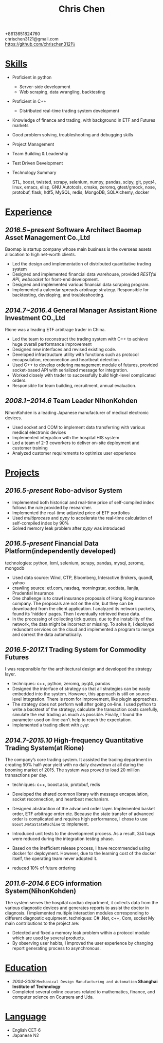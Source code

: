 #+TITLE: Chris Chen
#+OPTIONS: H:2 toc:nil num:nil ^:nil
#+HTML_HEAD: <link rel="stylesheet" type="text/css" href="resume.css" />
#+BEGIN_CENTER
+8613651824760\\
chrischen3121@gmail.com\\
https://github.com/chrischen3121\\
#+END_CENTER

* _Skills_
- Proficient in python
  - Server-side development
  - Web scraping, data wrangling, backtesting
- Proficient in C++
  - Distributed real-time trading system development
- Knowledge of finance and trading, with background in ETF and Futures markets
- Good problem solving, troubleshooting and debugging skills
- Project Management
- Team Building & Leadership
- Test Driven Development
- Technology Summary

  STL, boost, twisted, scrapy, selenium, numpy, pandas, scipy, git, pyqt4, linux, emacs,
  elisp, GNU Autotools, cmake, zeromq, gtest/gmock, nose, protobuf, flask, hdf5, MySQL,
  redis, MongoDB, SQLAlchemy, docker

* _Experience_
** /2016.5~present/   *Software Architect*   Baomap Asset Management Co.,Ltd
Baomap is startup company whose main business is the overseas assets allocation to high net-worth clients.
- Led the design and implementation of distributed quantitative trading system
- Designed and implemented financial data warehouse, provided /RESTful API/, /websocket/ for front-end development.
- Designed and implemented various financial data scraping program.
- Implemented a calendar spreads arbitrage strategy. Responsible for backtesting, developing, and troubleshooting.

** /2014.7~2016.4/   *General Manager Assistant*   Rione Investment CO.,Ltd
Rione was a leading ETF arbitrage trader in China.
- Led the team to reconstruct the trading system with C++ to achieve huge overall performance improvement
- Designed new interfaces and revised existing code.
- Developed infrastructure utility with functions such as protocol encapsulation, reconnection and heartbeat detection.
- Used C++ to develop ordering management module of futures, provided socket-based API with serialized message for integration.
- Worked closely with trader to successfully build high-level complicated orders.
- Responsible for team building, recruitment, annual evaluation.

** /2008.1~2014.6/   *Team Leader*   NihonKohden
NihonKohden is a leading Japanese manufacturer of medical electronic devices.
- Used socket and COM to implement data transferring with various medical electronic devices
- Implemented integration with the hospital HIS system
- Led a team of 2-3 coworkers to deliver on-site deployment and customer training
- Analyzed customer requirements to optimize user experience

* _Projects_
** /2016.5-present/ Robo-advisor System
- Implemented both historical and real-time price of self-compiled index follows the rule provided by researcher.
- Implemented the real-time adjusted price of ETF portfolios
- Used /multiprocess/ and /pypy/ to accelerate the real-time calculation of self-compiled index by 90%
- Solved memory leak problem after /pypy/ was introduced

** /2016.5-present/ Financial Data Platform(independently developed)
technologies: python, lxml, selenium, scrapy, pandas, mysql, zeromq, mongodb
- Used data source: Wind, CTP, Bloomberg, Interactive Brokers, quandl, yahoo
- crawling source: etf.com, nasdaq, morningstar, eoddata, lianjia, Prudential Insurance
- One challenge is to crawl insurance proposals of Hong Kong insurance company. The proposals are not on the site, but they can be downloaded from the client application. I analyzed its network packets, found its 'hidden' pages. Then I eventually retrieved these data.
- In the processing of collecting tick quotes, due to the instability of the network, the data might be incorrect or missing. To solve it, I deployed redundant services on the cloud and implemented a program to merge and correct the data automatically.

** /2016.5-2017.1/ Trading System for Commodity Futures
I was responsible for the architectural design and developed the strategy layer.
- techniques: c++, python, zeromq, pyqt4, pandas
- Designed the interface of strategy so that all strategies can be easily embedded into the system. However, this approach is still on source-level integration. There is room for improvement, like plugin approaches.
- The strategy does not perform well after going on-line. I used python to write a backtest of the strategy, calculate the transaction costs carefully, simulate the real trading as much as possible. Finally, I found the parameter used on-line can't help to reach the expectation.
- Implemented a trading client with ~pyqt~

** /2014.7-2015.10/ High-frequency Quantitative Trading System(at Rione)
The company’s core trading system. It assisted the trading department in creating 50% half-year yield with no daily drawdown at all during the booming market of 2015. The system was proved to load 20 million transactions per day.
- techniques: c++, boost.asio, protobuf, redis
- Developed the shared common library with message encapsulation, socket reconnection, and heartbeat mechanism.
- Designed abstraction of the advanced order layer. Implemented basket order, ETF arbitrage order etc. Because the state transfer of advanced order is complicated and requires high performance, I chose to use ~Boost.MetaStateMachine~ to implement.
- Introduced unit tests to the development process. As a result, 3/4 bugs were reduced during the integration testing phase.
- Based on the inefficient release process, I have recommended using docker for deployment. However, due to the learning cost of the docker itself, the operating team never adopted it.

- reduced 10% of future ordering

** /2011.6-2014.6/ ECG information System(NihonKohden)
The system serves the hospital cardiac department, it collects data from the various diagnostic devices and generates reports to assist the doctor in diagnosis.
I implemented multiple interaction modules corresponding to different diagnostic equipment. techniques: C# .Net, c++, Com, socket
My main contributions to the project are:
- Detected and fixed a memory leak problem within a protocol module which are used by several products.
- By observing user habits, I improved the user experience by changing report generating process to asynchronous.

* _Education_
- /2004-2008/ ~Mechanical Design Manufacturing and Automation~ *Shanghai Institute of Technology*
- Completed several online courses related to mathematics, finance, and computer science on Coursera and Uda.

* _Language_
- English CET-6
- Japanese N2
